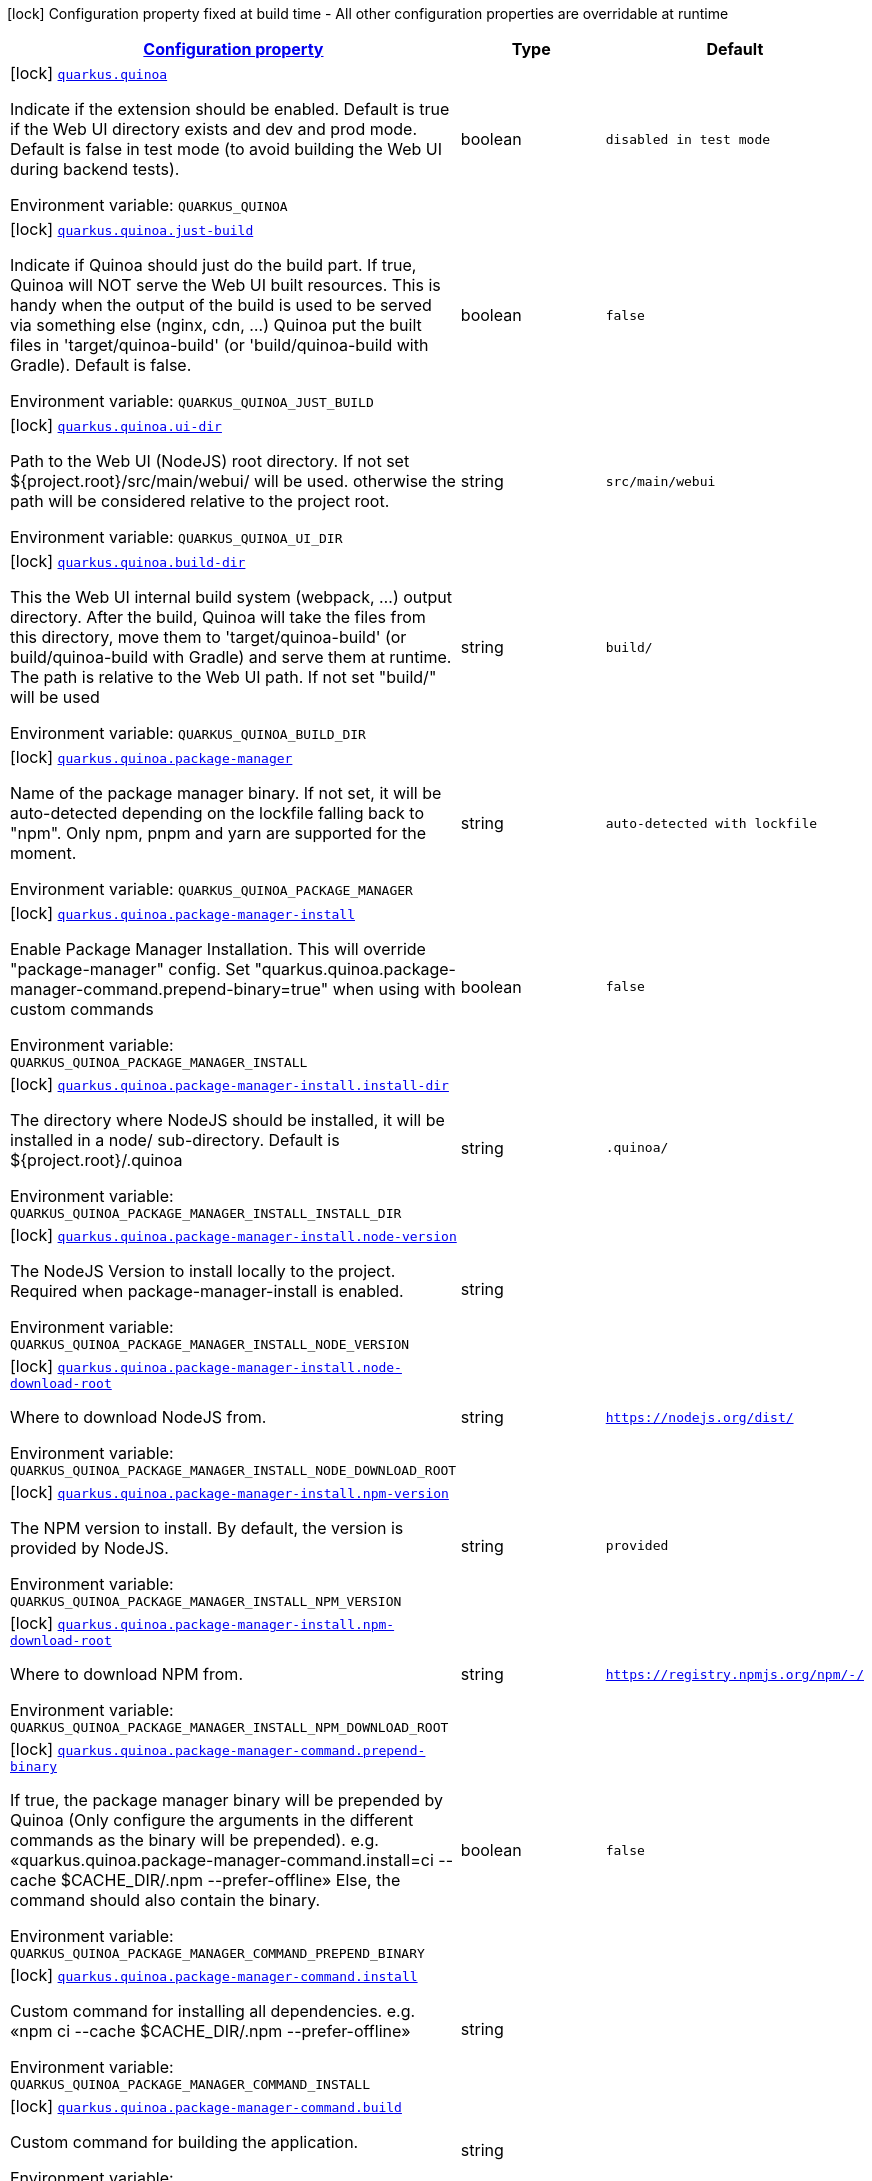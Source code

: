 
:summaryTableId: quarkus-quinoa
[.configuration-legend]
icon:lock[title=Fixed at build time] Configuration property fixed at build time - All other configuration properties are overridable at runtime
[.configuration-reference.searchable, cols="80,.^10,.^10"]
|===

h|[[quarkus-quinoa_configuration]]link:#quarkus-quinoa_configuration[Configuration property]

h|Type
h|Default

a|icon:lock[title=Fixed at build time] [[quarkus-quinoa_quarkus.quinoa]]`link:#quarkus-quinoa_quarkus.quinoa[quarkus.quinoa]`

[.description]
--
Indicate if the extension should be enabled. Default is true if the Web UI directory exists and dev and prod mode. Default is false in test mode (to avoid building the Web UI during backend tests).

ifdef::add-copy-button-to-env-var[]
Environment variable: env_var_with_copy_button:+++QUARKUS_QUINOA+++[]
endif::add-copy-button-to-env-var[]
ifndef::add-copy-button-to-env-var[]
Environment variable: `+++QUARKUS_QUINOA+++`
endif::add-copy-button-to-env-var[]
--|boolean 
|`disabled in test mode`


a|icon:lock[title=Fixed at build time] [[quarkus-quinoa_quarkus.quinoa.just-build]]`link:#quarkus-quinoa_quarkus.quinoa.just-build[quarkus.quinoa.just-build]`

[.description]
--
Indicate if Quinoa should just do the build part. If true, Quinoa will NOT serve the Web UI built resources. This is handy when the output of the build is used to be served via something else (nginx, cdn, ...) Quinoa put the built files in 'target/quinoa-build' (or 'build/quinoa-build with Gradle). Default is false.

ifdef::add-copy-button-to-env-var[]
Environment variable: env_var_with_copy_button:+++QUARKUS_QUINOA_JUST_BUILD+++[]
endif::add-copy-button-to-env-var[]
ifndef::add-copy-button-to-env-var[]
Environment variable: `+++QUARKUS_QUINOA_JUST_BUILD+++`
endif::add-copy-button-to-env-var[]
--|boolean 
|`false`


a|icon:lock[title=Fixed at build time] [[quarkus-quinoa_quarkus.quinoa.ui-dir]]`link:#quarkus-quinoa_quarkus.quinoa.ui-dir[quarkus.quinoa.ui-dir]`

[.description]
--
Path to the Web UI (NodeJS) root directory. If not set $++{++project.root++}++/src/main/webui/ will be used. otherwise the path will be considered relative to the project root.

ifdef::add-copy-button-to-env-var[]
Environment variable: env_var_with_copy_button:+++QUARKUS_QUINOA_UI_DIR+++[]
endif::add-copy-button-to-env-var[]
ifndef::add-copy-button-to-env-var[]
Environment variable: `+++QUARKUS_QUINOA_UI_DIR+++`
endif::add-copy-button-to-env-var[]
--|string 
|`src/main/webui`


a|icon:lock[title=Fixed at build time] [[quarkus-quinoa_quarkus.quinoa.build-dir]]`link:#quarkus-quinoa_quarkus.quinoa.build-dir[quarkus.quinoa.build-dir]`

[.description]
--
This the Web UI internal build system (webpack, ...) output directory. After the build, Quinoa will take the files from this directory, move them to 'target/quinoa-build' (or build/quinoa-build with Gradle) and serve them at runtime. The path is relative to the Web UI path. If not set "build/" will be used

ifdef::add-copy-button-to-env-var[]
Environment variable: env_var_with_copy_button:+++QUARKUS_QUINOA_BUILD_DIR+++[]
endif::add-copy-button-to-env-var[]
ifndef::add-copy-button-to-env-var[]
Environment variable: `+++QUARKUS_QUINOA_BUILD_DIR+++`
endif::add-copy-button-to-env-var[]
--|string 
|`build/`


a|icon:lock[title=Fixed at build time] [[quarkus-quinoa_quarkus.quinoa.package-manager]]`link:#quarkus-quinoa_quarkus.quinoa.package-manager[quarkus.quinoa.package-manager]`

[.description]
--
Name of the package manager binary. If not set, it will be auto-detected depending on the lockfile falling back to "npm". Only npm, pnpm and yarn are supported for the moment.

ifdef::add-copy-button-to-env-var[]
Environment variable: env_var_with_copy_button:+++QUARKUS_QUINOA_PACKAGE_MANAGER+++[]
endif::add-copy-button-to-env-var[]
ifndef::add-copy-button-to-env-var[]
Environment variable: `+++QUARKUS_QUINOA_PACKAGE_MANAGER+++`
endif::add-copy-button-to-env-var[]
--|string 
|`auto-detected with lockfile`


a|icon:lock[title=Fixed at build time] [[quarkus-quinoa_quarkus.quinoa.package-manager-install]]`link:#quarkus-quinoa_quarkus.quinoa.package-manager-install[quarkus.quinoa.package-manager-install]`

[.description]
--
Enable Package Manager Installation. This will override "package-manager" config. Set "quarkus.quinoa.package-manager-command.prepend-binary=true" when using with custom commands

ifdef::add-copy-button-to-env-var[]
Environment variable: env_var_with_copy_button:+++QUARKUS_QUINOA_PACKAGE_MANAGER_INSTALL+++[]
endif::add-copy-button-to-env-var[]
ifndef::add-copy-button-to-env-var[]
Environment variable: `+++QUARKUS_QUINOA_PACKAGE_MANAGER_INSTALL+++`
endif::add-copy-button-to-env-var[]
--|boolean 
|`false`


a|icon:lock[title=Fixed at build time] [[quarkus-quinoa_quarkus.quinoa.package-manager-install.install-dir]]`link:#quarkus-quinoa_quarkus.quinoa.package-manager-install.install-dir[quarkus.quinoa.package-manager-install.install-dir]`

[.description]
--
The directory where NodeJS should be installed, it will be installed in a node/ sub-directory. Default is $++{++project.root++}++/.quinoa

ifdef::add-copy-button-to-env-var[]
Environment variable: env_var_with_copy_button:+++QUARKUS_QUINOA_PACKAGE_MANAGER_INSTALL_INSTALL_DIR+++[]
endif::add-copy-button-to-env-var[]
ifndef::add-copy-button-to-env-var[]
Environment variable: `+++QUARKUS_QUINOA_PACKAGE_MANAGER_INSTALL_INSTALL_DIR+++`
endif::add-copy-button-to-env-var[]
--|string 
|`.quinoa/`


a|icon:lock[title=Fixed at build time] [[quarkus-quinoa_quarkus.quinoa.package-manager-install.node-version]]`link:#quarkus-quinoa_quarkus.quinoa.package-manager-install.node-version[quarkus.quinoa.package-manager-install.node-version]`

[.description]
--
The NodeJS Version to install locally to the project. Required when package-manager-install is enabled.

ifdef::add-copy-button-to-env-var[]
Environment variable: env_var_with_copy_button:+++QUARKUS_QUINOA_PACKAGE_MANAGER_INSTALL_NODE_VERSION+++[]
endif::add-copy-button-to-env-var[]
ifndef::add-copy-button-to-env-var[]
Environment variable: `+++QUARKUS_QUINOA_PACKAGE_MANAGER_INSTALL_NODE_VERSION+++`
endif::add-copy-button-to-env-var[]
--|string 
|


a|icon:lock[title=Fixed at build time] [[quarkus-quinoa_quarkus.quinoa.package-manager-install.node-download-root]]`link:#quarkus-quinoa_quarkus.quinoa.package-manager-install.node-download-root[quarkus.quinoa.package-manager-install.node-download-root]`

[.description]
--
Where to download NodeJS from.

ifdef::add-copy-button-to-env-var[]
Environment variable: env_var_with_copy_button:+++QUARKUS_QUINOA_PACKAGE_MANAGER_INSTALL_NODE_DOWNLOAD_ROOT+++[]
endif::add-copy-button-to-env-var[]
ifndef::add-copy-button-to-env-var[]
Environment variable: `+++QUARKUS_QUINOA_PACKAGE_MANAGER_INSTALL_NODE_DOWNLOAD_ROOT+++`
endif::add-copy-button-to-env-var[]
--|string 
|`https://nodejs.org/dist/`


a|icon:lock[title=Fixed at build time] [[quarkus-quinoa_quarkus.quinoa.package-manager-install.npm-version]]`link:#quarkus-quinoa_quarkus.quinoa.package-manager-install.npm-version[quarkus.quinoa.package-manager-install.npm-version]`

[.description]
--
The NPM version to install. By default, the version is provided by NodeJS.

ifdef::add-copy-button-to-env-var[]
Environment variable: env_var_with_copy_button:+++QUARKUS_QUINOA_PACKAGE_MANAGER_INSTALL_NPM_VERSION+++[]
endif::add-copy-button-to-env-var[]
ifndef::add-copy-button-to-env-var[]
Environment variable: `+++QUARKUS_QUINOA_PACKAGE_MANAGER_INSTALL_NPM_VERSION+++`
endif::add-copy-button-to-env-var[]
--|string 
|`provided`


a|icon:lock[title=Fixed at build time] [[quarkus-quinoa_quarkus.quinoa.package-manager-install.npm-download-root]]`link:#quarkus-quinoa_quarkus.quinoa.package-manager-install.npm-download-root[quarkus.quinoa.package-manager-install.npm-download-root]`

[.description]
--
Where to download NPM from.

ifdef::add-copy-button-to-env-var[]
Environment variable: env_var_with_copy_button:+++QUARKUS_QUINOA_PACKAGE_MANAGER_INSTALL_NPM_DOWNLOAD_ROOT+++[]
endif::add-copy-button-to-env-var[]
ifndef::add-copy-button-to-env-var[]
Environment variable: `+++QUARKUS_QUINOA_PACKAGE_MANAGER_INSTALL_NPM_DOWNLOAD_ROOT+++`
endif::add-copy-button-to-env-var[]
--|string 
|`https://registry.npmjs.org/npm/-/`


a|icon:lock[title=Fixed at build time] [[quarkus-quinoa_quarkus.quinoa.package-manager-command.prepend-binary]]`link:#quarkus-quinoa_quarkus.quinoa.package-manager-command.prepend-binary[quarkus.quinoa.package-manager-command.prepend-binary]`

[.description]
--
If true, the package manager binary will be prepended by Quinoa (Only configure the arguments in the different commands as the binary will be prepended). e.g. «quarkus.quinoa.package-manager-command.install=ci --cache $CACHE_DIR/.npm --prefer-offline» Else, the command should also contain the binary.

ifdef::add-copy-button-to-env-var[]
Environment variable: env_var_with_copy_button:+++QUARKUS_QUINOA_PACKAGE_MANAGER_COMMAND_PREPEND_BINARY+++[]
endif::add-copy-button-to-env-var[]
ifndef::add-copy-button-to-env-var[]
Environment variable: `+++QUARKUS_QUINOA_PACKAGE_MANAGER_COMMAND_PREPEND_BINARY+++`
endif::add-copy-button-to-env-var[]
--|boolean 
|`false`


a|icon:lock[title=Fixed at build time] [[quarkus-quinoa_quarkus.quinoa.package-manager-command.install]]`link:#quarkus-quinoa_quarkus.quinoa.package-manager-command.install[quarkus.quinoa.package-manager-command.install]`

[.description]
--
Custom command for installing all dependencies. e.g. «npm ci --cache $CACHE_DIR/.npm --prefer-offline»

ifdef::add-copy-button-to-env-var[]
Environment variable: env_var_with_copy_button:+++QUARKUS_QUINOA_PACKAGE_MANAGER_COMMAND_INSTALL+++[]
endif::add-copy-button-to-env-var[]
ifndef::add-copy-button-to-env-var[]
Environment variable: `+++QUARKUS_QUINOA_PACKAGE_MANAGER_COMMAND_INSTALL+++`
endif::add-copy-button-to-env-var[]
--|string 
|


a|icon:lock[title=Fixed at build time] [[quarkus-quinoa_quarkus.quinoa.package-manager-command.build]]`link:#quarkus-quinoa_quarkus.quinoa.package-manager-command.build[quarkus.quinoa.package-manager-command.build]`

[.description]
--
Custom command for building the application.

ifdef::add-copy-button-to-env-var[]
Environment variable: env_var_with_copy_button:+++QUARKUS_QUINOA_PACKAGE_MANAGER_COMMAND_BUILD+++[]
endif::add-copy-button-to-env-var[]
ifndef::add-copy-button-to-env-var[]
Environment variable: `+++QUARKUS_QUINOA_PACKAGE_MANAGER_COMMAND_BUILD+++`
endif::add-copy-button-to-env-var[]
--|string 
|


a|icon:lock[title=Fixed at build time] [[quarkus-quinoa_quarkus.quinoa.package-manager-command.test]]`link:#quarkus-quinoa_quarkus.quinoa.package-manager-command.test[quarkus.quinoa.package-manager-command.test]`

[.description]
--
Custom command for running tests for the application.

ifdef::add-copy-button-to-env-var[]
Environment variable: env_var_with_copy_button:+++QUARKUS_QUINOA_PACKAGE_MANAGER_COMMAND_TEST+++[]
endif::add-copy-button-to-env-var[]
ifndef::add-copy-button-to-env-var[]
Environment variable: `+++QUARKUS_QUINOA_PACKAGE_MANAGER_COMMAND_TEST+++`
endif::add-copy-button-to-env-var[]
--|string 
|


a|icon:lock[title=Fixed at build time] [[quarkus-quinoa_quarkus.quinoa.package-manager-command.dev]]`link:#quarkus-quinoa_quarkus.quinoa.package-manager-command.dev[quarkus.quinoa.package-manager-command.dev]`

[.description]
--
Custom command for starting the application in development mode.

ifdef::add-copy-button-to-env-var[]
Environment variable: env_var_with_copy_button:+++QUARKUS_QUINOA_PACKAGE_MANAGER_COMMAND_DEV+++[]
endif::add-copy-button-to-env-var[]
ifndef::add-copy-button-to-env-var[]
Environment variable: `+++QUARKUS_QUINOA_PACKAGE_MANAGER_COMMAND_DEV+++`
endif::add-copy-button-to-env-var[]
--|string 
|


a|icon:lock[title=Fixed at build time] [[quarkus-quinoa_quarkus.quinoa.index-page]]`link:#quarkus-quinoa_quarkus.quinoa.index-page[quarkus.quinoa.index-page]`

[.description]
--
Name of the index page. If not set, "index.html" will be used.

ifdef::add-copy-button-to-env-var[]
Environment variable: env_var_with_copy_button:+++QUARKUS_QUINOA_INDEX_PAGE+++[]
endif::add-copy-button-to-env-var[]
ifndef::add-copy-button-to-env-var[]
Environment variable: `+++QUARKUS_QUINOA_INDEX_PAGE+++`
endif::add-copy-button-to-env-var[]
--|string 
|`index.html`


a|icon:lock[title=Fixed at build time] [[quarkus-quinoa_quarkus.quinoa.run-tests]]`link:#quarkus-quinoa_quarkus.quinoa.run-tests[quarkus.quinoa.run-tests]`

[.description]
--
Indicate if the Web UI should also be tested during the build phase (i.e: npm test). To be used in a `io.quarkus.test.junit.QuarkusTestProfile` to have Web UI test running during a `io.quarkus.test.junit.QuarkusTest` Default is false.

ifdef::add-copy-button-to-env-var[]
Environment variable: env_var_with_copy_button:+++QUARKUS_QUINOA_RUN_TESTS+++[]
endif::add-copy-button-to-env-var[]
ifndef::add-copy-button-to-env-var[]
Environment variable: `+++QUARKUS_QUINOA_RUN_TESTS+++`
endif::add-copy-button-to-env-var[]
--|boolean 
|`false`


a|icon:lock[title=Fixed at build time] [[quarkus-quinoa_quarkus.quinoa.frozen-lockfile]]`link:#quarkus-quinoa_quarkus.quinoa.frozen-lockfile[quarkus.quinoa.frozen-lockfile]`

[.description]
--
Install the packages using a frozen lockfile. Don’t generate a lockfile and fail if an update is needed (useful in CI). If not set it is true if environment CI=true, else it is false.

ifdef::add-copy-button-to-env-var[]
Environment variable: env_var_with_copy_button:+++QUARKUS_QUINOA_FROZEN_LOCKFILE+++[]
endif::add-copy-button-to-env-var[]
ifndef::add-copy-button-to-env-var[]
Environment variable: `+++QUARKUS_QUINOA_FROZEN_LOCKFILE+++`
endif::add-copy-button-to-env-var[]
--|boolean 
|`true if environment CI=true`


a|icon:lock[title=Fixed at build time] [[quarkus-quinoa_quarkus.quinoa.force-install]]`link:#quarkus-quinoa_quarkus.quinoa.force-install[quarkus.quinoa.force-install]`

[.description]
--
Force install packages before building. If not set, it will install packages only if the node_modules directory is absent or when the package.json is modified in dev-mode.

ifdef::add-copy-button-to-env-var[]
Environment variable: env_var_with_copy_button:+++QUARKUS_QUINOA_FORCE_INSTALL+++[]
endif::add-copy-button-to-env-var[]
ifndef::add-copy-button-to-env-var[]
Environment variable: `+++QUARKUS_QUINOA_FORCE_INSTALL+++`
endif::add-copy-button-to-env-var[]
--|boolean 
|`false`


a|icon:lock[title=Fixed at build time] [[quarkus-quinoa_quarkus.quinoa.enable-spa-routing]]`link:#quarkus-quinoa_quarkus.quinoa.enable-spa-routing[quarkus.quinoa.enable-spa-routing]`

[.description]
--
Enable SPA (Single Page Application) routing, all relevant requests will be re-routed to the "index.html". Currently, for technical reasons, the Quinoa SPA routing configuration won't work with RESTEasy Classic. If not set, it is disabled.

ifdef::add-copy-button-to-env-var[]
Environment variable: env_var_with_copy_button:+++QUARKUS_QUINOA_ENABLE_SPA_ROUTING+++[]
endif::add-copy-button-to-env-var[]
ifndef::add-copy-button-to-env-var[]
Environment variable: `+++QUARKUS_QUINOA_ENABLE_SPA_ROUTING+++`
endif::add-copy-button-to-env-var[]
--|boolean 
|`false`


a|icon:lock[title=Fixed at build time] [[quarkus-quinoa_quarkus.quinoa.ignored-path-prefixes]]`link:#quarkus-quinoa_quarkus.quinoa.ignored-path-prefixes[quarkus.quinoa.ignored-path-prefixes]`

[.description]
--
List of path prefixes to be ignored by Quinoa. If not set, "quarkus.resteasy-reactive.path", "quarkus.resteasy.path" and "quarkus.http.non-application-root-path" will be ignored.

ifdef::add-copy-button-to-env-var[]
Environment variable: env_var_with_copy_button:+++QUARKUS_QUINOA_IGNORED_PATH_PREFIXES+++[]
endif::add-copy-button-to-env-var[]
ifndef::add-copy-button-to-env-var[]
Environment variable: `+++QUARKUS_QUINOA_IGNORED_PATH_PREFIXES+++`
endif::add-copy-button-to-env-var[]
--|list of string 
|


a|icon:lock[title=Fixed at build time] [[quarkus-quinoa_quarkus.quinoa.dev-server]]`link:#quarkus-quinoa_quarkus.quinoa.dev-server[quarkus.quinoa.dev-server]`

[.description]
--
Enable external dev server (live coding). The "dev-server.port" config is required to communicate with the dev server. If not set the default is true.

ifdef::add-copy-button-to-env-var[]
Environment variable: env_var_with_copy_button:+++QUARKUS_QUINOA_DEV_SERVER+++[]
endif::add-copy-button-to-env-var[]
ifndef::add-copy-button-to-env-var[]
Environment variable: `+++QUARKUS_QUINOA_DEV_SERVER+++`
endif::add-copy-button-to-env-var[]
--|boolean 
|`true`


a|icon:lock[title=Fixed at build time] [[quarkus-quinoa_quarkus.quinoa.dev-server.port]]`link:#quarkus-quinoa_quarkus.quinoa.dev-server.port[quarkus.quinoa.dev-server.port]`

[.description]
--
Port of the server to forward requests to. The dev server process (i.e npm start) is managed like a dev service by Quarkus. If the external server responds with a 404, it is ignored by Quinoa and processed like any other backend request.

ifdef::add-copy-button-to-env-var[]
Environment variable: env_var_with_copy_button:+++QUARKUS_QUINOA_DEV_SERVER_PORT+++[]
endif::add-copy-button-to-env-var[]
ifndef::add-copy-button-to-env-var[]
Environment variable: `+++QUARKUS_QUINOA_DEV_SERVER_PORT+++`
endif::add-copy-button-to-env-var[]
--|int 
|


a|icon:lock[title=Fixed at build time] [[quarkus-quinoa_quarkus.quinoa.dev-server.check-path]]`link:#quarkus-quinoa_quarkus.quinoa.dev-server.check-path[quarkus.quinoa.dev-server.check-path]`

[.description]
--
After start, Quinoa wait for the external dev server. by sending GET requests to this path waiting for a 200 status. If not set the default is "/". If empty string "", Quinoa will not check if the dev server is up.

ifdef::add-copy-button-to-env-var[]
Environment variable: env_var_with_copy_button:+++QUARKUS_QUINOA_DEV_SERVER_CHECK_PATH+++[]
endif::add-copy-button-to-env-var[]
ifndef::add-copy-button-to-env-var[]
Environment variable: `+++QUARKUS_QUINOA_DEV_SERVER_CHECK_PATH+++`
endif::add-copy-button-to-env-var[]
--|string 
|`/`


a|icon:lock[title=Fixed at build time] [[quarkus-quinoa_quarkus.quinoa.dev-server.check-timeout]]`link:#quarkus-quinoa_quarkus.quinoa.dev-server.check-timeout[quarkus.quinoa.dev-server.check-timeout]`

[.description]
--
Timeout in ms for the dev server to be up and running. If not set the default is ~30000ms.

ifdef::add-copy-button-to-env-var[]
Environment variable: env_var_with_copy_button:+++QUARKUS_QUINOA_DEV_SERVER_CHECK_TIMEOUT+++[]
endif::add-copy-button-to-env-var[]
ifndef::add-copy-button-to-env-var[]
Environment variable: `+++QUARKUS_QUINOA_DEV_SERVER_CHECK_TIMEOUT+++`
endif::add-copy-button-to-env-var[]
--|int 
|`30000`


a|icon:lock[title=Fixed at build time] [[quarkus-quinoa_quarkus.quinoa.dev-server.logs]]`link:#quarkus-quinoa_quarkus.quinoa.dev-server.logs[quarkus.quinoa.dev-server.logs]`

[.description]
--
Enable external dev server live coding logs. This is not enabled by default because most dev servers display compilation errors directly in the browser. False if not set.

ifdef::add-copy-button-to-env-var[]
Environment variable: env_var_with_copy_button:+++QUARKUS_QUINOA_DEV_SERVER_LOGS+++[]
endif::add-copy-button-to-env-var[]
ifndef::add-copy-button-to-env-var[]
Environment variable: `+++QUARKUS_QUINOA_DEV_SERVER_LOGS+++`
endif::add-copy-button-to-env-var[]
--|boolean 
|`false`


a|icon:lock[title=Fixed at build time] [[quarkus-quinoa_quarkus.quinoa.package-manager-command.install-env-install-env]]`link:#quarkus-quinoa_quarkus.quinoa.package-manager-command.install-env-install-env[quarkus.quinoa.package-manager-command.install-env]`

[.description]
--
ifdef::add-copy-button-to-env-var[]
Environment variable: env_var_with_copy_button:+++QUARKUS_QUINOA_PACKAGE_MANAGER_COMMAND_INSTALL_ENV+++[]
endif::add-copy-button-to-env-var[]
ifndef::add-copy-button-to-env-var[]
Environment variable: `+++QUARKUS_QUINOA_PACKAGE_MANAGER_COMMAND_INSTALL_ENV+++`
endif::add-copy-button-to-env-var[]
--|`Map<String,String>` 
|


a|icon:lock[title=Fixed at build time] [[quarkus-quinoa_quarkus.quinoa.package-manager-command.build-env-build-env]]`link:#quarkus-quinoa_quarkus.quinoa.package-manager-command.build-env-build-env[quarkus.quinoa.package-manager-command.build-env]`

[.description]
--
ifdef::add-copy-button-to-env-var[]
Environment variable: env_var_with_copy_button:+++QUARKUS_QUINOA_PACKAGE_MANAGER_COMMAND_BUILD_ENV+++[]
endif::add-copy-button-to-env-var[]
ifndef::add-copy-button-to-env-var[]
Environment variable: `+++QUARKUS_QUINOA_PACKAGE_MANAGER_COMMAND_BUILD_ENV+++`
endif::add-copy-button-to-env-var[]
--|`Map<String,String>` 
|


a|icon:lock[title=Fixed at build time] [[quarkus-quinoa_quarkus.quinoa.package-manager-command.test-env-test-env]]`link:#quarkus-quinoa_quarkus.quinoa.package-manager-command.test-env-test-env[quarkus.quinoa.package-manager-command.test-env]`

[.description]
--
ifdef::add-copy-button-to-env-var[]
Environment variable: env_var_with_copy_button:+++QUARKUS_QUINOA_PACKAGE_MANAGER_COMMAND_TEST_ENV+++[]
endif::add-copy-button-to-env-var[]
ifndef::add-copy-button-to-env-var[]
Environment variable: `+++QUARKUS_QUINOA_PACKAGE_MANAGER_COMMAND_TEST_ENV+++`
endif::add-copy-button-to-env-var[]
--|`Map<String,String>` 
|


a|icon:lock[title=Fixed at build time] [[quarkus-quinoa_quarkus.quinoa.package-manager-command.dev-env-dev-env]]`link:#quarkus-quinoa_quarkus.quinoa.package-manager-command.dev-env-dev-env[quarkus.quinoa.package-manager-command.dev-env]`

[.description]
--
ifdef::add-copy-button-to-env-var[]
Environment variable: env_var_with_copy_button:+++QUARKUS_QUINOA_PACKAGE_MANAGER_COMMAND_DEV_ENV+++[]
endif::add-copy-button-to-env-var[]
ifndef::add-copy-button-to-env-var[]
Environment variable: `+++QUARKUS_QUINOA_PACKAGE_MANAGER_COMMAND_DEV_ENV+++`
endif::add-copy-button-to-env-var[]
--|`Map<String,String>` 
|

|===